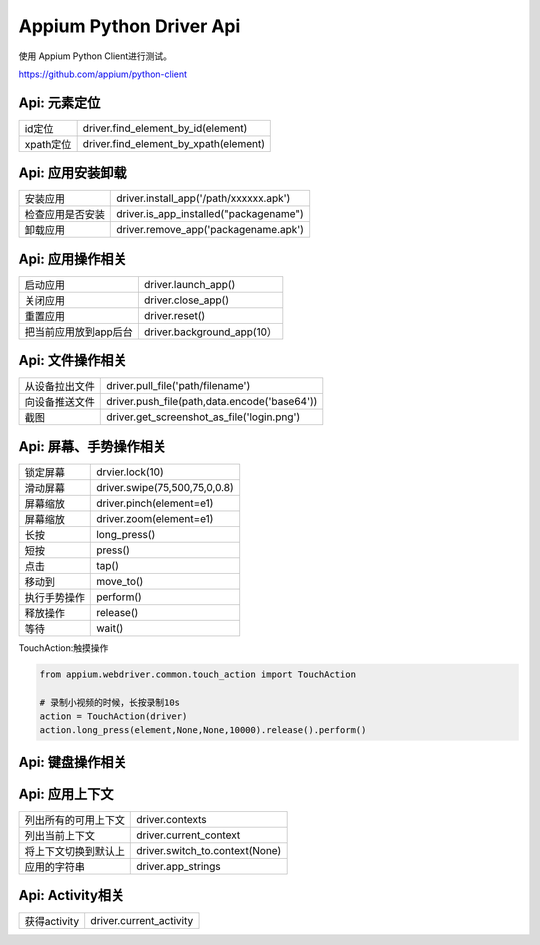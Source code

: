 
Appium Python Driver Api
==========================

使用 Appium Python Client进行测试。

https://github.com/appium/python-client

Api: 元素定位
--------------------

+-----------------------+-------------------------------------------------+
| id定位                | driver.find_element_by_id(element)              |
+-----------------------+-------------------------------------------------+
| xpath定位             | driver.find_element_by_xpath(element)           |
+-----------------------+-------------------------------------------------+


Api: 应用安装卸载
--------------------

+-----------------------+-------------------------------------------------+
| 安装应用              | driver.install_app('/path/xxxxxx.apk')          |
+-----------------------+-------------------------------------------------+
| 检查应用是否安装      | driver.is_app_installed("packagename")          |
+-----------------------+-------------------------------------------------+
| 卸载应用              | driver.remove_app('packagename.apk')            |
+-----------------------+-------------------------------------------------+

Api: 应用操作相关
--------------------

+-----------------------+-------------------------------------------------+
| 启动应用              | driver.launch_app()                             |
+-----------------------+-------------------------------------------------+
| 关闭应用              | driver.close_app()                              |
+-----------------------+-------------------------------------------------+
| 重置应用              | driver.reset()                                  |
+-----------------------+-------------------------------------------------+
| 把当前应用放到app后台 | driver.background_app(10）                      |
+-----------------------+-------------------------------------------------+

Api: 文件操作相关
----------------------

+-----------------------+-------------------------------------------------+
| 从设备拉出文件        |  driver.pull_file('path/filename')              |
+-----------------------+-------------------------------------------------+
|   向设备推送文件      |  driver.push_file(path,data.encode('base64'))   |
+-----------------------+-------------------------------------------------+
|  截图                 | driver.get_screenshot_as_file('login.png')      |
+-----------------------+-------------------------------------------------+

Api: 屏幕、手势操作相关
--------------------

+-----------------------+-------------------------------------------------+
|  锁定屏幕             | drvier.lock(10)                                 |
+-----------------------+-------------------------------------------------+
|  滑动屏幕             | driver.swipe(75,500,75,0,0.8)                   |
+-----------------------+-------------------------------------------------+
|  屏幕缩放             | driver.pinch(element=e1)                        |
+-----------------------+-------------------------------------------------+
|  屏幕缩放             | driver.zoom(element=e1)                         |
+-----------------------+-------------------------------------------------+
|  长按                 | long_press()                                    |
+-----------------------+-------------------------------------------------+
|  短按                 | press()                                         |
+-----------------------+-------------------------------------------------+
|  点击                 | tap()                                           |
+-----------------------+-------------------------------------------------+
|  移动到               | move_to()                                       |
+-----------------------+-------------------------------------------------+
|  执行手势操作         | perform()                                       |
+-----------------------+-------------------------------------------------+
|  释放操作             | release()                                       |
+-----------------------+-------------------------------------------------+
|  等待                 |  wait()                                         |
+-----------------------+-------------------------------------------------+

TouchAction:触摸操作

.. code-block:: python

    from appium.webdriver.common.touch_action import TouchAction
    
    # 录制小视频的时候，长按录制10s
    action = TouchAction(driver)
    action.long_press(element,None,None,10000).release().perform()



Api: 键盘操作相关
-----------------

+-----------------------+-------------------------------------------------+
|  在ios上收起键盘     | driver.hide_keyboard()                          |
+-----------------------+-------------------------------------------------+
| 发送键盘事件          | driver.keyevent(176)                            |
+-----------------------+-------------------------------------------------+
|  摇晃设备             | driver.shake()                                  |
+-----------------------+-------------------------------------------------+

Api: 应用上下文
----------------------

+-----------------------+-------------------------------------------------+
|  列出所有的可用上下文 |   driver.contexts                               |
+-----------------------+-------------------------------------------------+
|  列出当前上下文       |   driver.current_context                        |
+-----------------------+-------------------------------------------------+
| 将上下文切换到默认上  |  driver.switch_to.context(None)                 |
+-----------------------+-------------------------------------------------+
| 应用的字符串          | driver.app_strings                              |
+-----------------------+-------------------------------------------------+

Api: Activity相关
-----------------------

+-----------------------+-------------------------------------------------+
| 获得activity          | driver.current_activity                         |
+-----------------------+-------------------------------------------------+

